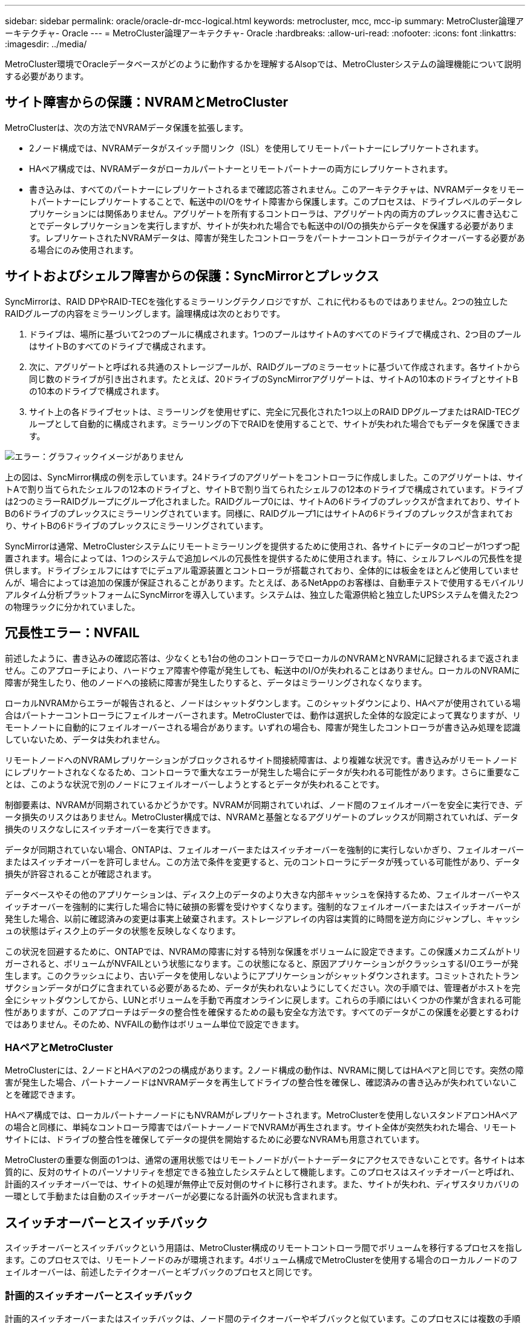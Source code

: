 ---
sidebar: sidebar 
permalink: oracle/oracle-dr-mcc-logical.html 
keywords: metrocluster, mcc, mcc-ip 
summary: MetroCluster論理アーキテクチャ- Oracle 
---
= MetroCluster論理アーキテクチャ- Oracle
:hardbreaks:
:allow-uri-read: 
:nofooter: 
:icons: font
:linkattrs: 
:imagesdir: ../media/


[role="lead"]
MetroCluster環境でOracleデータベースがどのように動作するかを理解するAlsopでは、MetroClusterシステムの論理機能について説明する必要があります。



== サイト障害からの保護：NVRAMとMetroCluster

MetroClusterは、次の方法でNVRAMデータ保護を拡張します。

* 2ノード構成では、NVRAMデータがスイッチ間リンク（ISL）を使用してリモートパートナーにレプリケートされます。
* HAペア構成では、NVRAMデータがローカルパートナーとリモートパートナーの両方にレプリケートされます。
* 書き込みは、すべてのパートナーにレプリケートされるまで確認応答されません。このアーキテクチャは、NVRAMデータをリモートパートナーにレプリケートすることで、転送中のI/Oをサイト障害から保護します。このプロセスは、ドライブレベルのデータレプリケーションには関係ありません。アグリゲートを所有するコントローラは、アグリゲート内の両方のプレックスに書き込むことでデータレプリケーションを実行しますが、サイトが失われた場合でも転送中のI/Oの損失からデータを保護する必要があります。レプリケートされたNVRAMデータは、障害が発生したコントローラをパートナーコントローラがテイクオーバーする必要がある場合にのみ使用されます。




== サイトおよびシェルフ障害からの保護：SyncMirrorとプレックス

SyncMirrorは、RAID DPやRAID-TECを強化するミラーリングテクノロジですが、これに代わるものではありません。2つの独立したRAIDグループの内容をミラーリングします。論理構成は次のとおりです。

. ドライブは、場所に基づいて2つのプールに構成されます。1つのプールはサイトAのすべてのドライブで構成され、2つ目のプールはサイトBのすべてのドライブで構成されます。
. 次に、アグリゲートと呼ばれる共通のストレージプールが、RAIDグループのミラーセットに基づいて作成されます。各サイトから同じ数のドライブが引き出されます。たとえば、20ドライブのSyncMirrorアグリゲートは、サイトAの10本のドライブとサイトBの10本のドライブで構成されます。
. サイト上の各ドライブセットは、ミラーリングを使用せずに、完全に冗長化された1つ以上のRAID DPグループまたはRAID-TECグループとして自動的に構成されます。ミラーリングの下でRAIDを使用することで、サイトが失われた場合でもデータを保護できます。


image:syncmirror.png["エラー：グラフィックイメージがありません"]

上の図は、SyncMirror構成の例を示しています。24ドライブのアグリゲートをコントローラに作成しました。このアグリゲートは、サイトAで割り当てられたシェルフの12本のドライブと、サイトBで割り当てられたシェルフの12本のドライブで構成されています。ドライブは2つのミラーRAIDグループにグループ化されました。RAIDグループ0には、サイトAの6ドライブのプレックスが含まれており、サイトBの6ドライブのプレックスにミラーリングされています。同様に、RAIDグループ1にはサイトAの6ドライブのプレックスが含まれており、サイトBの6ドライブのプレックスにミラーリングされています。

SyncMirrorは通常、MetroClusterシステムにリモートミラーリングを提供するために使用され、各サイトにデータのコピーが1つずつ配置されます。場合によっては、1つのシステムで追加レベルの冗長性を提供するために使用されます。特に、シェルフレベルの冗長性を提供します。ドライブシェルフにはすでにデュアル電源装置とコントローラが搭載されており、全体的には板金をほとんど使用していませんが、場合によっては追加の保護が保証されることがあります。たとえば、あるNetAppのお客様は、自動車テストで使用するモバイルリアルタイム分析プラットフォームにSyncMirrorを導入しています。システムは、独立した電源供給と独立したUPSシステムを備えた2つの物理ラックに分かれていました。



== 冗長性エラー：NVFAIL

前述したように、書き込みの確認応答は、少なくとも1台の他のコントローラでローカルのNVRAMとNVRAMに記録されるまで返されません。このアプローチにより、ハードウェア障害や停電が発生しても、転送中のI/Oが失われることはありません。ローカルのNVRAMに障害が発生したり、他のノードへの接続に障害が発生したりすると、データはミラーリングされなくなります。

ローカルNVRAMからエラーが報告されると、ノードはシャットダウンします。このシャットダウンにより、HAペアが使用されている場合はパートナーコントローラにフェイルオーバーされます。MetroClusterでは、動作は選択した全体的な設定によって異なりますが、リモートノートに自動的にフェイルオーバーされる場合があります。いずれの場合も、障害が発生したコントローラが書き込み処理を認識していないため、データは失われません。

リモートノードへのNVRAMレプリケーションがブロックされるサイト間接続障害は、より複雑な状況です。書き込みがリモートノードにレプリケートされなくなるため、コントローラで重大なエラーが発生した場合にデータが失われる可能性があります。さらに重要なことは、このような状況で別のノードにフェイルオーバーしようとするとデータが失われることです。

制御要素は、NVRAMが同期されているかどうかです。NVRAMが同期されていれば、ノード間のフェイルオーバーを安全に実行でき、データ損失のリスクはありません。MetroCluster構成では、NVRAMと基盤となるアグリゲートのプレックスが同期されていれば、データ損失のリスクなしにスイッチオーバーを実行できます。

データが同期されていない場合、ONTAPは、フェイルオーバーまたはスイッチオーバーを強制的に実行しないかぎり、フェイルオーバーまたはスイッチオーバーを許可しません。この方法で条件を変更すると、元のコントローラにデータが残っている可能性があり、データ損失が許容されることが確認されます。

データベースやその他のアプリケーションは、ディスク上のデータのより大きな内部キャッシュを保持するため、フェイルオーバーやスイッチオーバーを強制的に実行した場合に特に破損の影響を受けやすくなります。強制的なフェイルオーバーまたはスイッチオーバーが発生した場合、以前に確認済みの変更は事実上破棄されます。ストレージアレイの内容は実質的に時間を逆方向にジャンプし、キャッシュの状態はディスク上のデータの状態を反映しなくなります。

この状況を回避するために、ONTAPでは、NVRAMの障害に対する特別な保護をボリュームに設定できます。この保護メカニズムがトリガーされると、ボリュームがNVFAILという状態になります。この状態になると、原因アプリケーションがクラッシュするI/Oエラーが発生します。このクラッシュにより、古いデータを使用しないようにアプリケーションがシャットダウンされます。コミットされたトランザクションデータがログに含まれている必要があるため、データが失われないようにしてください。次の手順では、管理者がホストを完全にシャットダウンしてから、LUNとボリュームを手動で再度オンラインに戻します。これらの手順にはいくつかの作業が含まれる可能性がありますが、このアプローチはデータの整合性を確保するための最も安全な方法です。すべてのデータがこの保護を必要とするわけではありません。そのため、NVFAILの動作はボリューム単位で設定できます。



=== HAペアとMetroCluster

MetroClusterには、2ノードとHAペアの2つの構成があります。2ノード構成の動作は、NVRAMに関してはHAペアと同じです。突然の障害が発生した場合、パートナーノードはNVRAMデータを再生してドライブの整合性を確保し、確認済みの書き込みが失われていないことを確認できます。

HAペア構成では、ローカルパートナーノードにもNVRAMがレプリケートされます。MetroClusterを使用しないスタンドアロンHAペアの場合と同様に、単純なコントローラ障害ではパートナーノードでNVRAMが再生されます。サイト全体が突然失われた場合、リモートサイトには、ドライブの整合性を確保してデータの提供を開始するために必要なNVRAMも用意されています。

MetroClusterの重要な側面の1つは、通常の運用状態ではリモートノードがパートナーデータにアクセスできないことです。各サイトは本質的に、反対のサイトのパーソナリティを想定できる独立したシステムとして機能します。このプロセスはスイッチオーバーと呼ばれ、計画的スイッチオーバーでは、サイトの処理が無停止で反対側のサイトに移行されます。また、サイトが失われ、ディザスタリカバリの一環として手動または自動のスイッチオーバーが必要になる計画外の状況も含まれます。



== スイッチオーバーとスイッチバック

スイッチオーバーとスイッチバックという用語は、MetroCluster構成のリモートコントローラ間でボリュームを移行するプロセスを指します。このプロセスでは、リモートノードのみが環境されます。4ボリューム構成でMetroClusterを使用する場合のローカルノードのフェイルオーバーは、前述したテイクオーバーとギブバックのプロセスと同じです。



=== 計画的スイッチオーバーとスイッチバック

計画的スイッチオーバーまたはスイッチバックは、ノード間のテイクオーバーやギブバックと似ています。このプロセスには複数の手順があり、数分かかるように見える場合もありますが、実際には、ストレージリソースとネットワークリソースを複数のフェーズで正常に移行します。完全なコマンドの実行に必要な時間よりもはるかに短時間で制御転送が行われる瞬間。

テイクオーバー/ギブバックとスイッチオーバー/スイッチバックの主な違いは、FC SAN接続への影響です。ローカルのテイクオーバー/ギブバックでは、ローカルノードへのFCパスがすべて失われ、ホストのネイティブMPIOを使用して使用可能な代替パスに切り替えます。ポートは再配置されません。スイッチオーバーとスイッチバックでは、コントローラの仮想FCターゲットポートがもう一方のサイトに移行します。一時的にSAN上に存在しなくなり、代わりのコントローラに再表示されます。



=== SyncMirrorタイムアウト

SyncMirrorは、シェルフ障害から保護するONTAPのミラーリングテクノロジです。シェルフが離れた場所に配置されている場合は、リモートデータ保護が実現します。

SyncMirrorは汎用同期ミラーリングを提供しません。その結果、可用性が向上します。一部のストレージシステムでは、一定のオールオアナッシングミラーリング（Dominoモードと呼ばれることもあります）を使用します。リモートサイトへの接続が失われるとすべての書き込みアクティビティが停止する必要があるため、この形式のミラーリングはアプリケーションで制限されます。そうしないと、書き込みは一方のサイトに存在し、もう一方のサイトには存在しません。通常、このような環境では、サイト間の接続が短時間（30秒など）以上切断された場合にLUNがオフラインになるように構成されます。

この動作は、一部の環境に適しています。ただし、ほとんどのアプリケーションには、通常の動作条件下で保証された同期レプリケーションを提供しながら、レプリケーションを一時停止できる解決策が必要です。サイト間の接続が完全に失われると、多くの場合、災害が近い状況とみなされます。通常、このような環境は、接続が修復されるか、データを保護するために環境をシャットダウンする正式な決定が下されるまで、オンラインのままでデータを提供します。リモートレプリケーションの障害のみが原因でアプリケーションを自動的にシャットダウンする必要があるのは珍しいことです。

SyncMirrorは、タイムアウトの柔軟性を備えた同期ミラーリングの要件に対応しています。リモートコントローラやプレックスへの接続が失われると、30秒のタイマーがカウントダウンを開始します。カウンタが0に達すると、ローカルデータを使用して書き込みI/O処理が再開されます。データのリモートコピーは使用可能ですが、接続が回復するまで時間内に凍結されます。再同期では、アグリゲートレベルのSnapshotを使用してシステムをできるだけ迅速に同期モードに戻します。

特に、多くの場合、この種の汎用的なオールオアナッシングDominoモードレプリケーションは、アプリケーションレイヤでより適切に実装されています。たとえば、Oracle DataGuardには最大保護モードが用意されており、どのような状況でも長時間のインスタンスレプリケーションが保証されます。設定可能なタイムアウトを超えてレプリケーションリンクに障害が発生すると、データベースはシャットダウンします。



=== ファブリック接続MetroClusterによる自動無人スイッチオーバー

Automatic Unattended Switchover（AUSO；自動無人スイッチオーバー）は、クロスサイトHAの形式を提供するファブリック接続MetroClusterの機能です。前述したように、MetroClusterには2つのタイプ（各サイトに1台のコントローラを配置する場合と、各サイトに1台のHAペアを配置する場合）があります。HAオプションの主な利点は、コントローラの計画的シャットダウンと計画外シャットダウンのどちらでもすべてのI/Oをローカルで処理できることです。シングルノードオプションのメリットは、コスト、複雑さ、インフラの削減です。

AUSOの主な価値は、ファブリック接続MetroClusterシステムのHA機能を向上させることです。各サイトが反対側のサイトの健常性を監視し、データを提供するノードがなくなると、AUSOによって迅速なスイッチオーバーが実行されます。このアプローチは、可用性の点でHAペアに近い構成になるため、サイトごとにノードが1つだけのMetroCluster構成で特に役立ちます。

AUSOでは、HAペアレベルで包括的な監視を行うことはできません。HAペアには、ノード間の直接通信用の2本の冗長な物理ケーブルが含まれているため、きわめて高い可用性を実現できます。さらに、HAペアの両方のノードが冗長ループ上の同じディスクセットにアクセスできるため、1つのノードが別のノードの健常性を監視するための別のルートが提供されます。

MetroClusterクラスタは複数のサイトにまたがって存在し、ノード間の通信とディスクアクセスの両方がサイト間ネットワーク接続に依存します。クラスタの残りの部分のハートビートを監視する機能には制限があります。AUSOは、ネットワークの問題が原因で、もう一方のサイトが使用できない状況ではなく、実際にダウンしている状況を区別する必要があります。

その結果、HAペアのコントローラで、システムパニックなどの特定の理由で発生したコントローラ障害が検出された場合、テイクオーバーが要求されることがあります。また、接続が完全に失われた場合（ハートビートの損失とも呼ばれます）、テイクオーバーを促すこともあります。

MetroClusterシステムで自動スイッチオーバーを安全に実行できるのは、元のサイトで特定の障害が検出された場合のみです。また、ストレージシステムの所有権を取得するコントローラは、ディスクとNVRAMのデータが同期されていることを保証できる必要があります。コントローラは、ソースサイトとの通信が失われて稼働している可能性があるため、スイッチオーバーの安全性を保証できません。スイッチオーバーを自動化するためのその他のオプションについては、次のセクションのMetroCluster Tiebreaker（MCTB）解決策に関する情報を参照してください。



=== ファブリック接続MetroClusterを使用したMetroCluster Tiebreaker

。 https://library.netapp.com/ecmdocs/ECMP12007400/html/GUID-3662A7CE-3AF2-4562-A11C-5C37DE0E3A87.html["NetApp MetroCluster Tiebreaker"^] ソフトウェアを第3のサイトで実行して、MetroCluster環境の健全性を監視し、通知を送信し、必要に応じて災害時にスイッチオーバーを強制的に実行できます。Tiebreakerの完全な概要は、 http://mysupport.netapp.com["NetApp Support Site"^]ただし、MetroCluster Tiebreakerの主な目的はサイトの損失を検出することです。また、サイトの損失と接続の損失を区別する必要があります。たとえば、Tiebreakerがプライマリサイトに到達できなかったためにスイッチオーバーが発生しないようにします。そのため、Tiebreakerはリモートサイトがプライマリサイトに接続する能力も監視します。

AUSOによる自動スイッチオーバーもMCTBと互換性があります。AUSOは、特定の障害イベントを検出し、NVRAMとSyncMirrorのプレックスが同期されている場合にのみスイッチオーバーを実行するように設計されているため、非常に迅速に対応します。

一方、Tiebreakerはリモートに配置されているため、サイトの停止を宣言する前にタイマーが経過するのを待つ必要があります。Tiebreakerは最終的にAUSOの対象となるコントローラ障害を検出しますが、一般的にはAUSOがスイッチオーバーを開始しており、Tiebreakerが機能する前にスイッチオーバーを完了している可能性があります。Tiebreakerから送信される2つ目のswitchoverコマンドは拒否されます。

*注意：* MCTBソフトウェアは、強制的なスイッチオーバー時にNVRAMが同期されていること、またはプレックスが同期されていることを確認しません。メンテナンス作業中に自動スイッチオーバーが設定されている場合は無効にして、NVRAMまたはSyncMirrorプレックスの同期が失われるようにしてください。

また、MCTBは、次の一連のイベントにつながるローリングディザスタに対応できない場合があります。

. サイト間の接続が30秒以上中断されます。
. SyncMirrorレプリケーションがタイムアウトし、プライマリサイトで処理が続行されるため、リモートレプリカは古くなります。
. プライマリサイトが失われます。その結果、プライマリサイトにレプリケートされていない変更が存在します。その場合、次のようないくつかの理由でスイッチオーバーが望ましくない可能性があります。
+
** 重要なデータはプライマリサイトに存在し、最終的にリカバリ可能になる可能性があります。スイッチオーバーによってアプリケーションの動作が継続されると、重要なデータは実質的に破棄されます。
** サバイバーサイトのアプリケーションで、サイト障害時にプライマリサイトのストレージリソースを使用していた場合、データがキャッシュされている可能性があります。スイッチオーバーでは、キャッシュと一致しない古いバージョンのデータが生成されます。
** サバイバーサイトのオペレーティングシステムで、サイト障害時にプライマリサイトのストレージリソースを使用していた場合、キャッシュデータがある可能性があります。スイッチオーバーでは、キャッシュと一致しない古いバージョンのデータが生成されます。最も安全な方法は、Tiebreakerがサイト障害を検出した場合にアラートを送信するように設定し、スイッチオーバーを強制的に実行するかどうかを決定することです。キャッシュされたデータを消去するには、アプリケーションやオペレーティングシステムのシャットダウンが必要になる場合があります。さらに、NVFAIL設定を使用して保護を強化し、フェイルオーバープロセスを合理化することもできます。






=== MetroCluster IPを使用したONTAPメディエーター

ONTAPメディエーターは、MetroCluster IPおよびその他の特定のONTAPソリューションで使用されます。これは、前述のMetroCluster Tiebreakerソフトウェアと同様に従来のTiebreakerサービスとして機能しますが、自動無人スイッチオーバーの実行という重要な機能も備えています。

ファブリック接続MetroClusterは、反対側のサイトのストレージデバイスに直接アクセスできます。これにより、一方のMetroClusterコントローラがドライブからハートビートデータを読み取ることで、他のコントローラの健常性を監視できます。これにより、一方のコントローラがもう一方のコントローラの障害を認識し、スイッチオーバーを実行できるようになります。

一方、MetroCluster IPアーキテクチャでは、すべてのI/Oがコントローラとコントローラの接続を介して排他的にルーティングされるため、リモートサイトのストレージデバイスに直接アクセスすることはありません。これにより、コントローラで障害を検出してスイッチオーバーを実行する機能が制限されます。そのため、サイトの損失を検出して自動的にスイッチオーバーを実行するためには、ONTAPメディエーターがTiebreakerデバイスとして必要になります。



=== Mediator Automatic Unattended Switch Over（MAUSO；メディエーター自動無人スイッチオーバー）



=== ClusterLionを使用した3番目の仮想サイト

ClusterLionは、仮想の第3サイトとして機能する高度なMetroCluster監視アプライアンスです。このアプローチにより、完全に自動化されたスイッチオーバー機能により、MetroClusterを2サイト構成で安全に導入できます。さらに、ClusterLionでは、追加のネットワークレベル監視を実行し、スイッチオーバー後の処理を実行できます。完全なドキュメントはProLionから入手できます。

image:clusterlion.png["エラー：グラフィックイメージがありません"]

* ClusterLionアプライアンスは、直接接続されたイーサネットケーブルとシリアルケーブルでコントローラの健常性を監視します。
* 2つのアプライアンスは、冗長3Gワイヤレス接続で相互に接続されています。
* ONTAPコントローラへの電源は、内部リレーを介して配線されます。サイト障害が発生すると、内部UPSシステムを搭載したClusterLionによって電源接続が切断されてからスイッチオーバーが実行されます。このプロセスにより、スプリットブレイン状態が発生しないようにします。
* ClusterLionは、30秒のSyncMirrorタイムアウト内にスイッチオーバーを実行するか、まったく実行しません。
* ClusterLionでは、NVRAMプレックスとSyncMirrorプレックスの状態が同期されていないかぎり、スイッチオーバーは実行されません。
* ClusterLionでは、MetroClusterが完全に同期されている場合にのみスイッチオーバーが実行されるため、NVFAILは必要ありません。この構成では、計画外スイッチオーバーが発生しても、拡張Oracle RACなどのサイトスパニング環境をオンラインのまま維持できます。
* ファブリック接続MetroClusterとMetroCluster IPの両方をサポート

